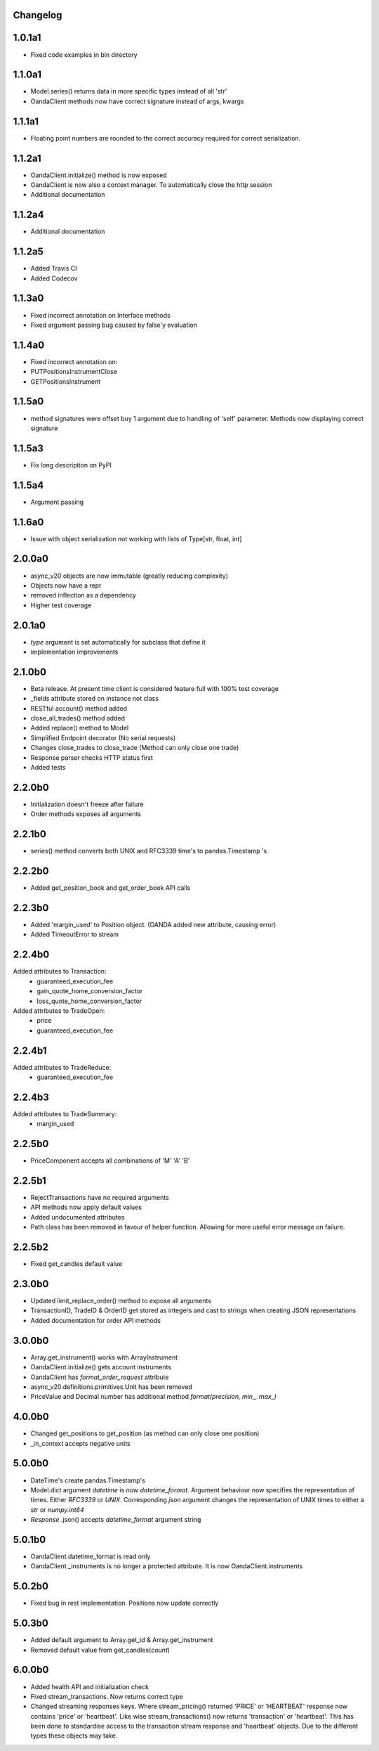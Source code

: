 Changelog
=========

1.0.1a1
=======

- Fixed code examples in bin directory

1.1.0a1
=======


- Model.series() returns data in more specific types instead of all 'str'
- OandaClient methods now have correct signature instead of args, kwargs

1.1.1a1
=======

- Floating point numbers are rounded to the correct accuracy required for correct
  serialization.

1.1.2a1
=======

- OandaClient.initialize() method is now exposed
- OandaClient is now also a context manager. To automatically close the http session
- Additional documentation

1.1.2a4
=======

- Additional documentation

1.1.2a5
=======

- Added Travis CI
- Added Codecov

1.1.3a0
=======

- Fixed incorrect annotation on Interface methods
- Fixed argument passing bug caused by false'y evaluation

1.1.4a0
=======

- Fixed incorrect annotation on:
- PUTPositionsInstrumentClose
- GETPositionsInstrument

1.1.5a0
=======

- method signatures were offset buy 1 argument due to handling of
  'self' parameter. Methods now displaying correct signature

1.1.5a3
=======

- Fix long description on PyPI

1.1.5a4
=======

- Argument passing

1.1.6a0
=======

- Issue with object serialization not working with lists of Type[str, float, int]

2.0.0a0
=======

- async_v20 objects are now immutable (greatly reducing complexity)
- Objects now have a repr
- removed inflection as a dependency
- Higher test coverage

2.0.1a0
=======

- `type` argument is set automatically for subclass that define it
- implementation improvements

2.1.0b0
=======

- Beta release. At present time client is considered feature full
  with 100% test coverage
- _fields attribute stored on instance not class
- RESTful account() method added
- close_all_trades() method added
- Added replace() method to Model
- Simplified Endpoint decorator (No serial requests)
- Changes close_trades to close_trade (Method can only close one trade)
- Response parser checks HTTP status first
- Added tests

2.2.0b0
=======

- Initialization doesn't freeze after failure
- Order methods exposes all arguments

2.2.1b0
=======

- series() method converts both UNIX and RFC3339 time's to pandas.Timestamp 's

2.2.2b0
=======

- Added get_position_book and get_order_book API calls

2.2.3b0
=======

- Added 'margin_used' to Position object.
  (OANDA added new attribute, causing error)
- Added TimeoutError to stream

2.2.4b0
=======

Added attributes to Transaction:
    - guaranteed_execution_fee
    - gain_quote_home_conversion_factor
    - loss_quote_home_conversion_factor

Added attributes to TradeOpen:
    - price
    - guaranteed_execution_fee

2.2.4b1
=======

Added attributes to TradeReduce:
    - guaranteed_execution_fee

2.2.4b3
=======

Added attributes to TradeSummary:
    - margin_used

2.2.5b0
=======

- PriceComponent accepts all combinations of 'M' 'A' 'B'

2.2.5b1
=======

- RejectTransactions have no required arguments
- API methods now apply default values
- Added undocumented attributes
- Path class has been removed in favour of helper function. Allowing for more useful
  error message on failure.

2.2.5b2
=======

- Fixed get_candles default value

2.3.0b0
=======

- Updated limit_replace_order() method to expose all arguments
- TransactionID, TradeID & OrderID get stored as integers and cast to strings when creating JSON
  representations
- Added documentation for order API methods

3.0.0b0
=======

- Array.get_instrument() works with ArrayInstrument
- OandaClient.initialize() gets account instruments
- OandaClient has `format_order_request` attribute
- async_v20.definitions.primitives.Unit has been removed
- PriceValue and Decimal number has additional method `format(precision, min_, max_)`

4.0.0b0
=======

- Changed get_positions to get_position (as method can only close one position)
- _in_context accepts negative units

5.0.0b0
=======

- DateTime's create pandas.Timestamp's
- Model.dict argument `datetime` is now `datetime_format`. Argument behaviour now
  specifies the representation of times. Either `RFC3339` or `UNIX`. Corresponding `json` argument
  changes the representation of UNIX times to either a `str` or `numpy.int64`
- *Response* .json() accepts `datetime_format` argument string

5.0.1b0
=======

- OandaClient.datetime_format is read only
- OandaClient._instruments is no longer a protected attribute. It is now OandaClient.instruments

5.0.2b0
=======

- Fixed bug in rest implementation. Positions now update correctly

5.0.3b0
=======

- Added default argument to Array.get_id & Array.get_instrument
- Removed default value from get_candles(*count*)

6.0.0b0
=======

- Added health API and initialization check
- Fixed stream_transactions. Now returns correct type
- Changed streaming responses keys. Where stream_pricing() returned 'PRICE' or 'HEARTBEAT'
  response now contains 'price' or 'heartbeat'. Like wise stream_transactions() now returns
  'transaction' or 'heartbeat'. This has been done to standardise access to the transaction
  stream response and 'heartbeat' objects. Due to the different types these objects may take.
